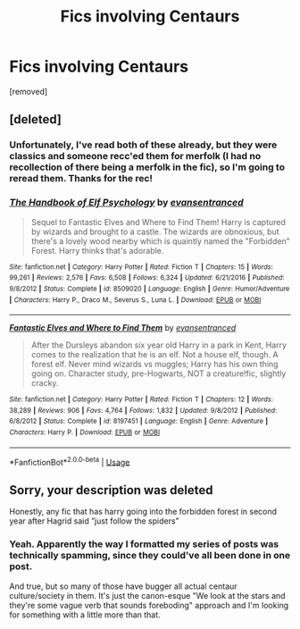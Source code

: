 #+TITLE: Fics involving Centaurs

* Fics involving Centaurs
:PROPERTIES:
:Author: Avalon1632
:Score: 4
:DateUnix: 1586130330.0
:DateShort: 2020-Apr-06
:FlairText: Request
:END:
[removed]


** [deleted]
:PROPERTIES:
:Score: 1
:DateUnix: 1586144740.0
:DateShort: 2020-Apr-06
:END:

*** Unfortunately, I've read both of these already, but they were classics and someone recc'ed them for merfolk (I had no recollection of there being a merfolk in the fic), so I'm going to reread them. Thanks for the rec!
:PROPERTIES:
:Author: Avalon1632
:Score: 2
:DateUnix: 1586188112.0
:DateShort: 2020-Apr-06
:END:


*** [[https://www.fanfiction.net/s/8509020/1/][*/The Handbook of Elf Psychology/*]] by [[https://www.fanfiction.net/u/651163/evansentranced][/evansentranced/]]

#+begin_quote
  Sequel to Fantastic Elves and Where to Find Them! Harry is captured by wizards and brought to a castle. The wizards are obnoxious, but there's a lovely wood nearby which is quaintly named the "Forbidden" Forest. Harry thinks that's adorable.
#+end_quote

^{/Site/:} ^{fanfiction.net} ^{*|*} ^{/Category/:} ^{Harry} ^{Potter} ^{*|*} ^{/Rated/:} ^{Fiction} ^{T} ^{*|*} ^{/Chapters/:} ^{15} ^{*|*} ^{/Words/:} ^{99,261} ^{*|*} ^{/Reviews/:} ^{2,576} ^{*|*} ^{/Favs/:} ^{6,508} ^{*|*} ^{/Follows/:} ^{6,324} ^{*|*} ^{/Updated/:} ^{6/21/2016} ^{*|*} ^{/Published/:} ^{9/8/2012} ^{*|*} ^{/Status/:} ^{Complete} ^{*|*} ^{/id/:} ^{8509020} ^{*|*} ^{/Language/:} ^{English} ^{*|*} ^{/Genre/:} ^{Humor/Adventure} ^{*|*} ^{/Characters/:} ^{Harry} ^{P.,} ^{Draco} ^{M.,} ^{Severus} ^{S.,} ^{Luna} ^{L.} ^{*|*} ^{/Download/:} ^{[[http://www.ff2ebook.com/old/ffn-bot/index.php?id=8509020&source=ff&filetype=epub][EPUB]]} ^{or} ^{[[http://www.ff2ebook.com/old/ffn-bot/index.php?id=8509020&source=ff&filetype=mobi][MOBI]]}

--------------

[[https://www.fanfiction.net/s/8197451/1/][*/Fantastic Elves and Where to Find Them/*]] by [[https://www.fanfiction.net/u/651163/evansentranced][/evansentranced/]]

#+begin_quote
  After the Dursleys abandon six year old Harry in a park in Kent, Harry comes to the realization that he is an elf. Not a house elf, though. A forest elf. Never mind wizards vs muggles; Harry has his own thing going on. Character study, pre-Hogwarts, NOT a creature!fic, slightly cracky.
#+end_quote

^{/Site/:} ^{fanfiction.net} ^{*|*} ^{/Category/:} ^{Harry} ^{Potter} ^{*|*} ^{/Rated/:} ^{Fiction} ^{T} ^{*|*} ^{/Chapters/:} ^{12} ^{*|*} ^{/Words/:} ^{38,289} ^{*|*} ^{/Reviews/:} ^{906} ^{*|*} ^{/Favs/:} ^{4,764} ^{*|*} ^{/Follows/:} ^{1,832} ^{*|*} ^{/Updated/:} ^{9/8/2012} ^{*|*} ^{/Published/:} ^{6/8/2012} ^{*|*} ^{/Status/:} ^{Complete} ^{*|*} ^{/id/:} ^{8197451} ^{*|*} ^{/Language/:} ^{English} ^{*|*} ^{/Genre/:} ^{Adventure} ^{*|*} ^{/Characters/:} ^{Harry} ^{P.} ^{*|*} ^{/Download/:} ^{[[http://www.ff2ebook.com/old/ffn-bot/index.php?id=8197451&source=ff&filetype=epub][EPUB]]} ^{or} ^{[[http://www.ff2ebook.com/old/ffn-bot/index.php?id=8197451&source=ff&filetype=mobi][MOBI]]}

--------------

*FanfictionBot*^{2.0.0-beta} | [[https://github.com/tusing/reddit-ffn-bot/wiki/Usage][Usage]]
:PROPERTIES:
:Author: FanfictionBot
:Score: 1
:DateUnix: 1586144761.0
:DateShort: 2020-Apr-06
:END:


** Sorry, your description was deleted

Honestly, any fic that has harry going into the forbidden forest in second year after Hagrid said ”just follow the spiders”
:PROPERTIES:
:Author: Erkkifloof
:Score: 1
:DateUnix: 1586186519.0
:DateShort: 2020-Apr-06
:END:

*** Yeah. Apparently the way I formatted my series of posts was technically spamming, since they could've all been done in one post.

And true, but so many of those have bugger all actual centaur culture/society in them. It's just the canon-esque "We look at the stars and they're some vague verb that sounds foreboding" approach and I'm looking for something with a little more than that.
:PROPERTIES:
:Author: Avalon1632
:Score: 1
:DateUnix: 1586187500.0
:DateShort: 2020-Apr-06
:END:
